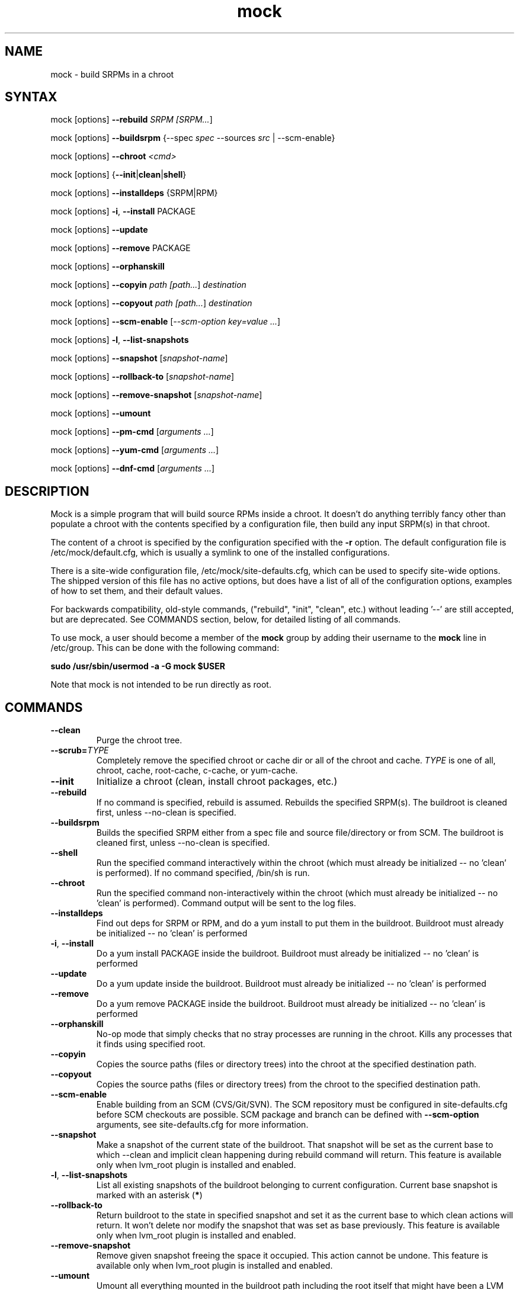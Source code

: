 .TH "mock" "1" "0.7" "Seth Vidal" ""
.SH "NAME"
.LP
mock \- build SRPMs in a chroot
.SH "SYNTAX"
.LP
mock  [options] \fB\-\-rebuild\fR \fISRPM [\fISRPM...\fR]
.LP
mock  [options] \fB\-\-buildsrpm\fR {--spec \fIspec\fR --sources \fIsrc\fR | --scm-enable}
.LP
mock  [options] \fB\-\-chroot\fR \fI<cmd>\fR
.LP
mock  [options] {\fB\-\-init\fR|\fBclean\fR|\fBshell\fR}
.LP
mock  [options] \fB\-\-installdeps\fR {SRPM|RPM}
.LP
mock  [options] \fB\-i\fR, \fB\-\-install\fR PACKAGE
.LP
mock  [options] \fB\-\-update\fR
.LP
mock  [options] \fB\-\-remove\fR PACKAGE
.LP
mock  [options] \fB\-\-orphanskill\fR
.LP
mock  [options] \fB\-\-copyin\fR \fIpath [\fIpath...\fR] \fIdestination\fR
.LP
mock  [options] \fB\-\-copyout\fR \fIpath [\fIpath...\fR] \fIdestination\fR
.LP
mock  [options] \fB\-\-scm-enable\fR [\fI--scm-option key=value ...\fR]
.LP
mock  [options] \fB-l\fR, \fB\-\-list-snapshots\fR
.LP
mock  [options] \fB\-\-snapshot\fR [\fIsnapshot-name\fR]
.LP
mock  [options] \fB\-\-rollback-to\fR [\fIsnapshot-name\fR]
.LP
mock  [options] \fB\-\-remove-snapshot\fR [\fIsnapshot-name\fR]
.LP
mock  [options] \fB\-\-umount\fR
.LP
mock  [options] \fB\-\-pm-cmd\fR [\fIarguments ...\fR]
.LP
mock  [options] \fB\-\-yum-cmd\fR [\fIarguments ...\fR]
.LP
mock  [options] \fB\-\-dnf-cmd\fR [\fIarguments ...\fR]


.SH "DESCRIPTION"
.LP
Mock is a simple program that will build source RPMs inside a chroot. It
doesn't do anything terribly fancy other than populate a chroot with the
contents specified by a configuration file, then build any input SRPM(s) in
that chroot.
.LP
The content of a chroot is specified by the configuration specified with the
\fB\-r\fR option. The default configuration file is /etc/mock/default.cfg,
which is usually a symlink to one of the installed configurations.
.LP
There is a site-wide configuration file, /etc/mock/site-defaults.cfg, which can
be used to specify site-wide options. The shipped version of this file has no
active options, but does have a list of all of the configuration options,
examples of how to set them, and their default values.
.LP
For backwards compatibility, old-style commands, ("rebuild", "init", "clean",
etc.) without leading '\-\-' are still accepted, but are deprecated. See
COMMANDS section, below, for detailed listing of all commands.
.LP
To use mock, a user should become a member of the \fBmock\fR group by
adding their username to the \fBmock\fR line in /etc/group. This can
be done with the following command:
.P
        \fBsudo /usr/sbin/usermod -a -G mock $USER\fR

Note that mock is not intended to be run directly as root.

.SH "COMMANDS"
.LP
.TP
\fB\-\-clean\fP
Purge the chroot tree.
.TP
\fB\-\-scrub=\fR\fITYPE\fP
Completely remove the specified chroot or cache dir or all of the chroot and cache.  \fITYPE\fR is one of all, chroot, cache, root-cache, c-cache, or yum-cache.
.TP
\fB\-\-init\fP
Initialize a chroot (clean, install chroot packages, etc.)
.TP
\fB\-\-rebuild\fP
If no command is specified, rebuild is assumed. Rebuilds the specified SRPM(s). The buildroot is cleaned first, unless --no-clean is specified.
.TP
\fB\-\-buildsrpm\fP
Builds the specified SRPM either from a spec file and source file/directory or from SCM. The buildroot is cleaned first, unless --no-clean is specified.
.TP
\fB\-\-shell\fP
Run the specified command interactively within the chroot (which must already be initialized -- no 'clean' is performed). If no command specified, /bin/sh is run.
.TP
\fB\-\-chroot\fP 
Run the specified command non-interactively within the chroot (which must already be initialized -- no 'clean' is performed). Command output will be sent to the log files.
.TP
\fB\-\-installdeps\fP 
Find out deps for SRPM or RPM, and do a yum install to put them in the buildroot. Buildroot must already be initialized -- no 'clean' is performed
.TP
\fB-i\fR, \fB\-\-install\fP
Do a yum install PACKAGE inside the buildroot. Buildroot must already be initialized -- no 'clean' is performed
.TP
\fB\-\-update\fP 
Do a yum update inside the buildroot. Buildroot must already be initialized -- no 'clean' is performed
.TP
\fB\-\-remove\fP 
Do a yum remove PACKAGE inside the buildroot. Buildroot must already be initialized -- no 'clean' is performed
.TP
\fB\-\-orphanskill\fP
No-op mode that simply checks that no stray processes are running in the chroot. Kills any processes that it finds using specified root.
.TP
\fB\-\-copyin\fP
Copies the source paths (files or directory trees) into the chroot at
the specified destination path. 
.TP
\fB\-\-copyout\fP
Copies the source paths (files or directory trees) from the chroot to
the specified destination path. 
.TP
\fB\-\-scm-enable\fP
Enable building from an SCM (CVS/Git/SVN). The SCM repository must be
configured in site-defaults.cfg before SCM checkouts are possible. SCM
package and branch can be defined with \fB\-\-scm-option\fP arguments,
see site-defaults.cfg for more information.
.TP
\fB\-\-snapshot\fP
Make a snapshot of the current state of the buildroot. That snapshot will be set
as the current base to which \fV\-\-clean\fP and implicit clean happening during
rebuild command will return.
This feature is available only when lvm_root plugin is installed and enabled.
.TP
\fB-l\fR, \fB\-\-list-snapshots\fP
List all existing snapshots of the buildroot belonging to current configuration.
Current base snapshot is marked with an asterisk (\fB*\fR)
.TP
\fB\-\-rollback-to\fP
Return buildroot to the state in specified snapshot and set it as the current
base to which clean actions will return. It won't delete nor modify the snapshot
that was set as base previously.
This feature is available only when lvm_root plugin is installed and enabled.
.TP
\fB\-\-remove-snapshot\fP
Remove given snapshot freeing the space it occupied. This action cannot be
undone.
This feature is available only when lvm_root plugin is installed and enabled.
.TP
\fB\-\-umount\fP
Umount all everything mounted in the buildroot path including the root itself
that might have been a LVM volume.
.TP
\fB\-\-pm-cmd\fP
Execute following arguments with current package manager with installroot set to
the buildroot path.
.TP
\fB\-\-yum-cmd\fP
Execute following arguments with yum with installroot set to the buildroot path.
.TP
\fB\-\-dnf-cmd\fP
Execute following arguments with DNF with installroot set to the buildroot path.
DNF must be installed on the system.



.SH "OPTIONS"
.LP
.TP
\fB\-r\fR \fICHROOT\fP, \fB\-\-root\fR=\fICHROOT\fP
Uses specified chroot configuration as defined in
/etc/mock/<\fIchroot\fP>.cfg. If none specified, uses the chroot linked
to by /etc/mock/default.cfg
.TP
\fB\-\-offline\fR
Run in 'offline' mode where we tell 'yum' to run completely from local cache. Also disables cache expiry for the mock yum cache.
.TP
\fB-n\fR, \fB\-\-no\-clean\fR
Do not clean chroot before building package.
.TP
\fB\-\-cleanup\-after\fR
Clean chroot after building. Use with \-\-resultdir. Only active for '\-\-rebuild'.
.TP
\fB\-\-no\-cleanup\-after\fR
Don't clean chroot after building. If automatic cleanup is enabled, use this to disable.
.TP
\fB\-\-cache\-alterations\fR
Rebuild the root cache after making alterations to the chroot (i.e. --install). Only useful when using tmpfs plugin.
.TP
\fB\-\-target=\fR\fIARCH\fP
This argument is passed to rpmbuild to specify the target arch to build. It defaults to whatever is specified for --arch, or whatever is specified in the config file as config_opts['target_arch'].
.TP
\fB\-\-arch=\fR\fIARCH\fP
Calls the linux personality() syscall to tell the kernel to emulate a secondary architecture. For example, building i386 packages on an x86_64 buildhost.
.TP
\fB\-D \fR"\fIMACRO EXPR\fP", \fB\-\-define=\fR"\fIMACRO EXPR\fP"
Specify macro definitions used for the build.  This option may be used multiple times, just as the rpmbuild \-\-define option can be.  For example:

\fB\-\-define "with_extra_cheese 1" \-\-define="packager Monkey"\fR
.TP
\fB\-\-with=\fR\fIOPTION\fP
Enable configure OPTION for build.  This option may be used multiple times.  For example:

\fB\-\-with=extra_cheese\fR
.TP
\fB\-\-without=\fR\fIOPTION\fP
Disable configure OPTION for build.  This option may be used multiple times.  For example:

\fB\-\-without=anchovies\fR
.TP
\fB\-\-resultdir=\fR\fIRESULTDIR\fP
Change directory where resulting files (RPMs and build logs) are written. Resultdir can contain python-string substitutions for any variable in the chroot config. For example:

\fB\-\-resultdir=./my/"%(dist)s"/"%(target_arch)s"/\fR
.TP
\fB\-\-uniqueext=\fR\fItext\fP
Arbitrary, unique extension to append to buildroot directory name
.TP
\fB\-\-configdir=\fR\fICONFIGDIR\fP
Change directory where config files are found
.TP
\fB\-\-rpmbuild_timeout=\fR\fISECONDS\fP
Fail build if rpmbuild takes longer than 'timeout' seconds
.TP
\fB\-\-unpriv\fR
Drop privileges before running command when using --chroot
.TP
\fB\-\-cwd=\fR\fIDIR\fP
Change to the specified directory (relative to the chroot) before running command when using --chroot
.TP
\fB\-q\fR, \fB\-\-quiet\fR
Be quiet.
.TP
\fB\-v\fR, \fB\-\-verbose\fR
Output verbose progress information.
.TP
\fB\-\-trace\fR
Enables verbose tracing of function enter/exit with function arguments and return codes. Useful for debugging mock itself.
.TP
\fB\-\-enable\-plugin=\fR\fIPLUGIN\fP
Enable the specified plugin.  This option may be used multiple times.
.TP
\fB\-\-disable\-plugin=\fR\fIPLUGIN\fP
Disable the specified plugin.  This option may be used multiple times.
.TP
\fB\-\-plugin-option \fR\fIPLUGIN\fR\fB:\fR\fIKEY\fR\fB=\fR\fIVALUE\fP
Set plugin specific parameter. This option may be used multiple times.
.TP
\fB\-\-yum\fR
Use yum as the current package manager. This is the default.
.TP
\fB\-\-dnf\fR
Use DNF as the current package manager.
.TP
\fB\-\-enablerepo=REPO\fR
Pass \fB\-\-enablerepo\fR option to package manager to enable a repository.
It can be specified multiple times.
.TP
\fB\-\-disablerepo=REPO\fR
Pass \fB\-\-disablerepo\fR option to package manager to disable a repository.
It can be specified multiple times.
.TP
\fB\-\-short-circuit=\fR\fISTAGE\fR
Use rpmbuild's short-circuit mechanism to skip already executed stages of build.
It doesn't produce RPMs, it's useful only for debugging packaging. Implies
\fI\-\-no-clean\fR. STAGE specifies which stage will be executed as the first.
Available values: prep, build, install, binary.
.TP
\fB\-\-rpmbuild-opts=OPTIONS\fR
Pass additional options to rpmbuild. To pass more options, put them in quotes.
.TP
\fB\-h\fR, \fB\-\-help\fR
Show usage information and exit.
.TP
\fB\-\-version\fR
Show version number and exit.


.SH "FILES"
.LP
\fI/etc/mock/\fP \- default configuration directory
.LP
\fI/var/lib/mock\fP \- directory where chroots are created
.SH "EXAMPLES"
.LP
To rebuild test.src.rpm using the Fedora 14 configuration for x86_64
.LP
.RS 5
\fBmock -r fedora-14-x86_64 --rebuild /path/to/test.src.rpm
.RE
.LP
Note that the available configurations are found in the /etc/mock
directory with the extension .cfg. To specify a configuration use the
filename without the trailing .cfg extension.
.LP
To place the output RPMs and logs in a specified location.
.LP
.RS 5
\fBmock \-r fedora\-14\-i386 --resultdir=./my-results /path/to/your.src.rpm\fR
.RE
.LP
To build a package from the default SCM repository configured in site-defaults.cfg use the following arguments.
.LP
.RS 5
\fBmock \-r fedora\-14\-i386 --scm-enable --scm-option package=pkg\fR
.RE
.SH "BUGS"
.LP
To report bugs in mock, go to:
.LP
.RS 5
\fIhttp://bugzilla.redhat.com/bugzilla\fR.
.RE
.LP
Select the query option, using product \fBFedora Hosted Projects\fR
and component \fBmock\fR and press the \fBStart Search\fR
button. If there is a bug similar to the one you are seeing, add your
information to the comments. If not, go to the new bug page using the
same product and component and fill in the form.
.SH "AUTHORS"
.LP
Michael Brown <mebrown@michaels-house.net>
.LP
Clark Williams <williams@redhat.com>
.LP
Seth Vidal <skvidal@linux.duke.edu>
.LP
and a cast of...tens
.SH "SEE ALSO"
.LP
yum(8) rpmbuild(8)
http://fedoraproject.org/wiki/Projects/Mock
